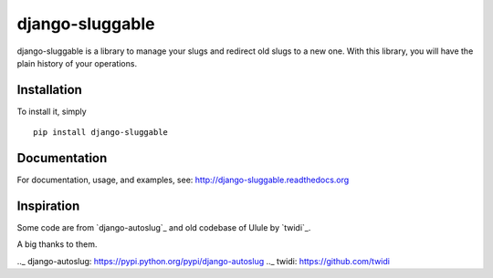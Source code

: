 django-sluggable
================

django-sluggable is a library to manage your slugs and redirect old slugs
to a new one. With this library, you will have the plain history of your operations.

Installation
------------

To install it, simply ::

    pip install django-sluggable

Documentation
-------------

For documentation, usage, and examples, see:
http://django-sluggable.readthedocs.org

Inspiration
-----------

Some code are from `django-autoslug`_ and old codebase of Ulule by `twidi`_.

A big thanks to them.

.._ django-autoslug: https://pypi.python.org/pypi/django-autoslug
.._ twidi: https://github.com/twidi
